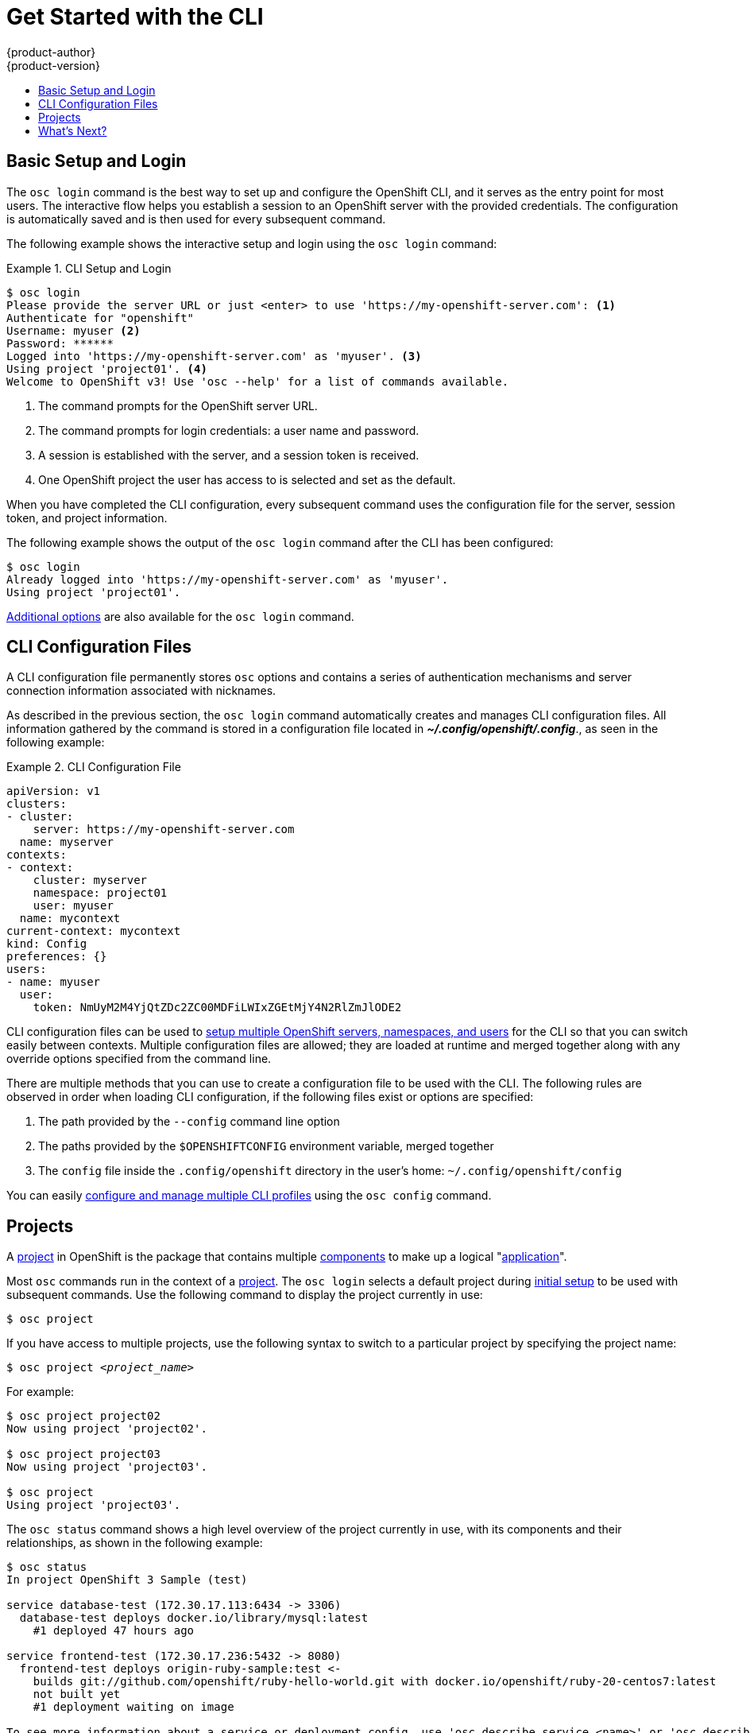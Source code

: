 = Get Started with the CLI
{product-author}
{product-version}
:data-uri:
:icons:
:experimental:
:toc: macro
:toc-title:

toc::[]

== Basic Setup and Login
The `osc login` command is the best way to set up and configure the OpenShift
CLI, and it serves as the entry point for most users. The interactive flow helps
you establish a session to an OpenShift server with the provided credentials.
The configuration is automatically saved and is then used for every subsequent
command.

The following example shows the interactive setup and login using the `osc
login` command:

.CLI Setup and Login
====

[options="nowrap"]
----
$ osc login
Please provide the server URL or just <enter> to use 'https://my-openshift-server.com': <1>
Authenticate for "openshift"
Username: myuser <2>
Password: ******
Logged into 'https://my-openshift-server.com' as 'myuser'. <3>
Using project 'project01'. <4>
Welcome to OpenShift v3! Use 'osc --help' for a list of commands available.
----

<1> The command prompts for the OpenShift server URL.
<2> The command prompts for login credentials: a user name and password.
<3> A session is established with the server, and a session token is received.
<4> One OpenShift project the user has access to is selected and set as the default.
====

When you have completed the CLI configuration, every subsequent command uses the
configuration file for the server, session token, and project information.

The following example shows the output of the `osc login` command after the CLI
has been configured:

====

[options="nowrap"]
----
$ osc login
Already logged into 'https://my-openshift-server.com' as 'myuser'.
Using project 'project01'.
----
====

link:../dev_guide/authentication.html[Additional options] are also available for
the `osc login` command.

== CLI Configuration Files

A CLI configuration file permanently stores `osc` options and contains a series
of authentication mechanisms and server connection information associated with
nicknames.

As described in the previous section, the `osc login` command automatically
creates and manages CLI configuration files. All information gathered by the
command is stored in a configuration file located in
*_~/.config/openshift/.config_*., as seen in the following example:

.CLI Configuration File
====

[options="nowrap"]
----
apiVersion: v1
clusters:
- cluster:
    server: https://my-openshift-server.com
  name: myserver
contexts:
- context:
    cluster: myserver
    namespace: project01
    user: myuser
  name: mycontext
current-context: mycontext
kind: Config
preferences: {}
users:
- name: myuser
  user:
    token: NmUyM2M4YjQtZDc2ZC00MDFiLWIxZGEtMjY4N2RlZmJlODE2
----
====

CLI configuration files can be used to
link:setup_multiple_cli_profiles.html[setup multiple OpenShift servers,
namespaces, and users] for the CLI so that you can switch easily between
contexts. Multiple configuration files are allowed; they are loaded at runtime
and merged together along with any override options specified from the command
line.

There are multiple methods that you can use to create a configuration file to be
used with the CLI. The following rules are observed in order when loading CLI
configuration, if the following files exist or options are specified:

.  The path provided by the `--config` command line option
.  The paths provided by the `$OPENSHIFTCONFIG` environment variable, merged together
.  The `config` file inside the `.config/openshift` directory in the user's home: `~/.config/openshift/config`

You can easily link:setup_multiple_cli_profiles.html[configure and manage
multiple CLI profiles] using the `osc config` command.

== Projects
A link:../dev_guide/projects.html[project] in OpenShift is the package that
contains multiple
link:../architecture/core_objects/openshift_model.html[components] to make up a
logical "link:../whats_new/applications.html[application]".

Most `osc` commands run in the context of a
link:../dev_guide/projects.html[project]. The `osc login` selects a default
project during link:#basic-setup-and-login[initial setup] to be used with
subsequent commands. Use the following command to display the project currently
in use:

****
`$ osc project`
****

If you have access to multiple projects, use the following syntax to switch to a
particular project by specifying the project name:

****
`$ osc project _<project_name>_`
****

For example:

====

----
$ osc project project02
Now using project 'project02'.

$ osc project project03
Now using project 'project03'.

$ osc project
Using project 'project03'.
----
====

The `osc status` command shows a high level overview of the project currently in
use, with its components and their relationships, as shown in the following
example:

====

[options="nowrap"]
----
$ osc status
In project OpenShift 3 Sample (test)

service database-test (172.30.17.113:6434 -> 3306)
  database-test deploys docker.io/library/mysql:latest
    #1 deployed 47 hours ago

service frontend-test (172.30.17.236:5432 -> 8080)
  frontend-test deploys origin-ruby-sample:test <-
    builds git://github.com/openshift/ruby-hello-world.git with docker.io/openshift/ruby-20-centos7:latest
    not built yet
    #1 deployment waiting on image

To see more information about a service or deployment config, use 'osc describe service <name>' or 'osc describe dc <name>'.
You can use 'osc get pods,svc,dc,bc,builds' to see lists of each of the types described above.
----
====

== What's Next?

After you have link:get_started_cli.html#basic-setup-and-login[logged in], you
can link:../dev_guide/new_app.html[create a new application] and explore some
common link:basic_cli_operations.html[CLI operations].

